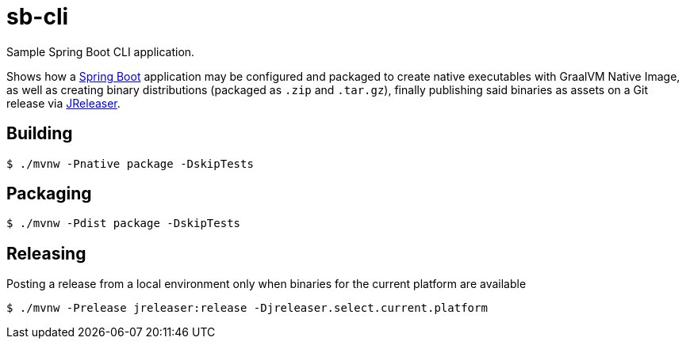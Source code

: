 = sb-cli

Sample Spring Boot CLI application.

Shows how a link:https://spring.io/projects/spring-boot[Spring Boot] application may be configured and packaged to create
native executables with GraalVM Native Image, as well as creating binary distributions (packaged as `.zip` and `.tar.gz`),
finally publishing said binaries as assets on a Git release via link:https://jreleaser.org[JReleaser].

== Building

`$ ./mvnw -Pnative package -DskipTests`

== Packaging

`$ ./mvnw -Pdist package -DskipTests`

== Releasing

Posting a release from a local environment only when binaries for the current platform are available

`$ ./mvnw -Prelease jreleaser:release -Djreleaser.select.current.platform`
